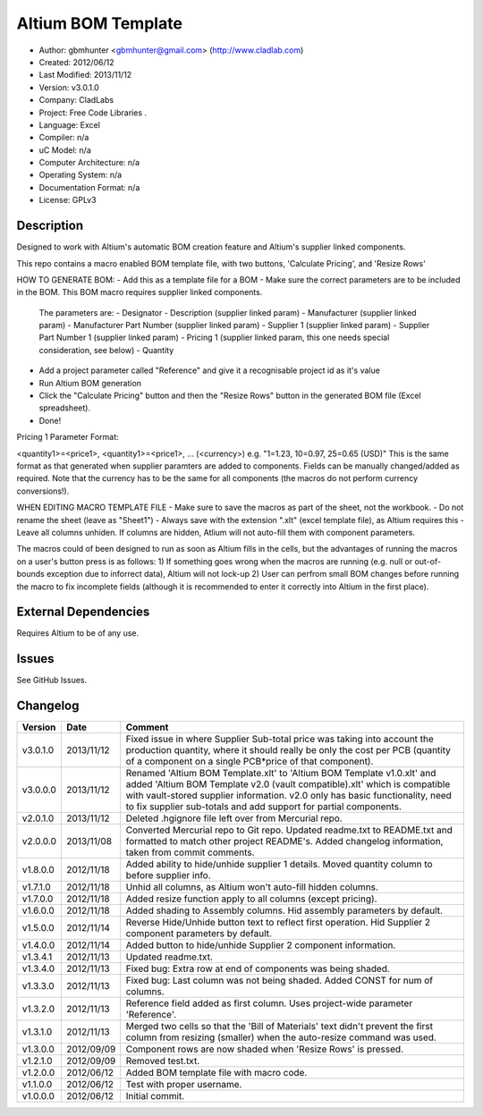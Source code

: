 ==============================================================
Altium BOM Template
==============================================================

- Author: gbmhunter <gbmhunter@gmail.com> (http://www.cladlab.com)
- Created: 2012/06/12
- Last Modified: 2013/11/12
- Version: v3.0.1.0
- Company: CladLabs
- Project: Free Code Libraries	.
- Language: Excel
- Compiler: n/a
- uC Model: n/a
- Computer Architecture: n/a
- Operating System: n/a
- Documentation Format: n/a
- License: GPLv3

Description
===========

Designed to work with Altium's automatic BOM creation feature and Altium's supplier linked components.

This repo contains a macro enabled BOM template file, with two buttons, 'Calculate Pricing', and 'Resize Rows'

HOW TO GENERATE BOM:
- Add this as a template file for a BOM
- Make sure the correct parameters are to be included in the BOM. This BOM macro requires supplier linked components. 
   The parameters are:
   - Designator
   - Description (supplier linked param)
   - Manufacturer (supplier linked param)
   - Manufacturer Part Number (supplier linked param)
   - Supplier 1 (supplier linked param)
   - Supplier Part Number 1 (supplier linked param)
   - Pricing 1 (supplier linked param, this one needs special consideration, see below)   
   - Quantity
- Add a project parameter called "Reference" and give it a recognisable project id as it's value
- Run Altium BOM generation
- Click the "Calculate Pricing" button and then the "Resize Rows" button in the generated BOM file (Excel spreadsheet).
- Done!

Pricing 1 Parameter Format:

<quantity1>=<price1>, <quantity1>=<price1>, ... (<currency>)
e.g.
"1=1.23, 10=0.97, 25=0.65 (USD)"
This is the same format as that generated when supplier paramters are added to components. Fields can be manually
changed/added as required.
Note that the currency has to be the same for all components (the macros do not perform currency conversions!).

WHEN EDITING MACRO TEMPLATE FILE
- Make sure to save the macros as part of the sheet, not the workbook.
- Do not rename the sheet (leave as "Sheet1")
- Always save with the extension ".xlt" (excel template file), as Altium requires this
- Leave all columns unhiden. If columns are hidden, Atlium will not auto-fill them with component parameters.

The macros could of been designed to run as soon as Altium fills in the cells, but the advantages of running the macros on a user's button press is as follows:
1) If something goes wrong when the macros are running (e.g. null or out-of-bounds exception due to inforrect data), Altium will not lock-up
2) User can perfrom small BOM changes before running the macro to fix incomplete fields (although it is recommended to enter it correctly into Altium in the first place).

External Dependencies
=====================

Requires Altium to be of any use.

Issues
======

See GitHub Issues.
	
Changelog
=========

========= ========== ============================================================================================================
Version   Date       Comment
========= ========== ============================================================================================================
v3.0.1.0  2013/11/12 Fixed issue in where Supplier Sub-total price was taking into account the production quantity, where it should really be only the cost per PCB (quantity of a component on a single PCB*price of that component).
v3.0.0.0  2013/11/12 Renamed 'Altium BOM Template.xlt' to 'Altium BOM Template v1.0.xlt' and added 'Altium BOM Template v2.0 (vault compatible).xlt' which is compatible with vault-stored supplier information. v2.0 only has basic functionality, need to fix supplier sub-totals and add support for partial components.
v2.0.1.0  2013/11/12 Deleted .hgignore file left over from Mercurial repo.
v2.0.0.0  2013/11/08 Converted Mercurial repo to Git repo. Updated readme.txt to README.txt and formatted to match other project README's. Added changelog information, taken from commit comments.
v1.8.0.0  2012/11/18 Added ability to hide/unhide supplier 1 details. Moved quantity column to before supplier info.
v1.7.1.0  2012/11/18 Unhid all columns, as Altium won't auto-fill hidden columns.
v1.7.0.0  2012/11/18 Added resize function apply to all columns (except pricing).
v1.6.0.0  2012/11/18 Added shading to Assembly columns. Hid assembly parameters by default.
v1.5.0.0  2012/11/14 Reverse Hide/Unhide button text to reflect first operation. Hid Supplier 2 component parameters by default.
v1.4.0.0  2012/11/14 Added button to hide/unhide Supplier 2 component information.
v1.3.4.1  2012/11/13 Updated readme.txt.
v1.3.4.0  2012/11/13 Fixed bug: Extra row at end of components was being shaded.
v1.3.3.0  2012/11/13 Fixed bug: Last column was not being shaded. Added CONST for num of columns.
v1.3.2.0  2012/11/13 Reference field added as first column. Uses project-wide parameter 'Reference'.
v1.3.1.0  2012/11/13 Merged two cells so that the 'Bill of Materials' text didn't prevent the first column from resizing (smaller) when the auto-resize command was used.
v1.3.0.0  2012/09/09 Component rows are now shaded when 'Resize Rows' is pressed.
v1.2.1.0  2012/09/09 Removed test.txt.
v1.2.0.0  2012/06/12 Added BOM template file with macro code.
v1.1.0.0  2012/06/12 Test with proper username.
v1.0.0.0  2012/06/12 Initial commit.
========= ========== ============================================================================================================